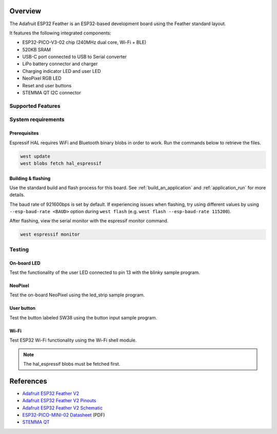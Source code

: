 .. zephyr:board:: adafruit_feather_esp32

Overview
********

The Adafruit ESP32 Feather is an ESP32-based development board using the
Feather standard layout.

It features the following integrated components:

- ESP32-PICO-V3-02 chip (240MHz dual core, Wi-Fi + BLE)
- 520KB SRAM
- USB-C port connected to USB to Serial converter
- LiPo battery connector and charger
- Charging indicator LED and user LED
- NeoPixel RGB LED
- Reset and user buttons
- STEMMA QT I2C connector

Supported Features
==================

.. zephyr:board-supported-hw::

System requirements
===================

Prerequisites
-------------

Espressif HAL requires WiFi and Bluetooth binary blobs in order to work. Run
the commands below to retrieve the files.

.. code-block:: shell

   west update
   west blobs fetch hal_espressif

Building & flashing
-------------------

Use the standard build and flash process for this board. See
:ref:`build_an_application` and :ref:`application_run` for more details.

.. zephyr-app-commands::
   :zephyr-app: samples/hello_world
   :board: adafruit_feather_esp32/esp32/procpu
   :goals: build flash

The baud rate of 921600bps is set by default. If experiencing issues when flashing,
try using different values by using ``--esp-baud-rate <BAUD>`` option during
``west flash`` (e.g. ``west flash --esp-baud-rate 115200``).

After flashing, view the serial monitor with the espressif monitor command.

.. code-block:: shell

   west espressif monitor

Testing
=======

On-board LED
------------

Test the functionality of the user LED connected to pin 13 with the blinky
sample program.

.. zephyr-app-commands::
   :zephyr-app: samples/basic/blinky
   :board: adafruit_feather_esp32/esp32/procpu
   :goals: build flash

NeoPixel
--------

Test the on-board NeoPixel using the led_strip sample program.

.. zephyr-app-commands::
   :zephyr-app: samples/drivers/led/led_strip
   :board: adafruit_feather_esp32/esp32/procpu
   :goals: build flash

User button
-----------

Test the button labeled SW38 using the button input sample program.

.. zephyr-app-commands::
   :zephyr-app: samples/basic/button
   :board: adafruit_feather_esp32/esp32/procpu
   :goals: build flash

Wi-Fi
-----

Test ESP32 Wi-Fi functionality using the Wi-Fi shell module.

.. note::
   The hal_espressif blobs must be fetched first.

.. zephyr-app-commands::
   :zephyr-app: samples/net/wifi/shell
   :board: adafruit_feather_esp32/esp32/procpu
   :goals: build flash

References
**********
- `Adafruit ESP32 Feather V2 <https://www.adafruit.com/product/5400>`_
- `Adafruit ESP32 Feather V2 Pinouts <https://learn.adafruit.com/adafruit-esp32-feather-v2/pinouts>`_
- `Adafruit ESP32 Feather V2 Schematic <https://learn.adafruit.com/adafruit-esp32-feather-v2/downloads#schematic-and-fab-print-3112284>`_
- `ESP32-PICO-MINI-02 Datasheet <https://cdn-learn.adafruit.com/assets/assets/000/109/588/original/esp32-pico-mini-02_datasheet_en.pdf?1646852017>`_ (PDF)
- `STEMMA QT <https://learn.adafruit.com/introducing-adafruit-stemma-qt>`_
